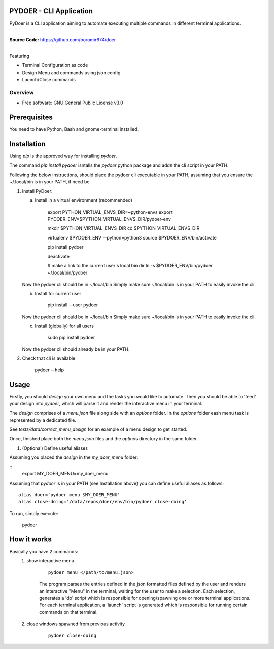 PYDOER - CLI Application
=====================================

PyDoer is a CLI application aiming to automate executing multiple commands in different
terminal applications.

.. start-badges

| |circleci| |codecov|
| |release_version| |wheel| |supported_versions| |commits_since|
| |better_code_hub| |sc1|

|
| **Source Code:** https://github.com/boromir674/doer
|


.. |release_version| image:: https://img.shields.io/pypi/v/pydoer
    :alt: Production Version
    :target: https://pypi.org/project/pydoer/

.. |wheel| image:: https://img.shields.io/pypi/wheel/pydoer.svg
    :alt: Python Wheel
    :target: https://pypi.org/project/pydoer

.. |supported_versions| image:: https://img.shields.io/pypi/pyversions/pydoer.svg
    :alt: Supported Python versions
    :target: https://pypi.org/project/pydoer

.. |commits_since| image:: https://img.shields.io/github/commits-since/boromir674/doer/v1.0.2/dev?logo=github
    :alt: GitHub commits on branch, since tagged version
    :target: https://github.com/boromir674/doer/compare/v1.0.2..dev



.. |circleci| image:: https://circleci.com/gh/boromir674/doer/tree/dev.svg?style=shield
    :alt: CircleCI
    :target: https://circleci.com/gh/boromir674/doer/tree/dev

.. |codecov| image:: https://img.shields.io/codecov/c/github/boromir674/doer/dev?logo=codecov
    :alt: Codecov
    :target: https://codecov.io/gh/boromir674/doer


.. |better_code_hub| image:: https://bettercodehub.com/edge/badge/boromir674/doer?branch=dev
    :alt: Better Code Hub
    :target: https://bettercodehub.com/


.. |sc1| image:: https://img.shields.io/scrutinizer/quality/g/boromir674/doer/dev?logo=scrutinizer&style=flat
    :alt: Scrutinizer code quality
    :target: https://scrutinizer-ci.com/g/boromir674/doer/?branch=dev



Featuring

- Terminal Configuration as code
- Design Menu and commands using json config
- Launch/Close commands


========
Overview
========

* Free software: GNU General Public License v3.0

Prerequisites
=============

You need to have Python, Bash and gnome-terminal installed.

Installation
============

Using `pip` is the approved way for installing `pydoer`.

The command `pip install pydoer` isntalls the `pydoer` python package
and adds the cli script in your PATH.

Following the below instructions, should place the pydoer cli executable
in your PATH, assuming that you ensure the ~/.local/bin is in your PATH, if need be.

1. Install PyDoer:

   a. Install in a virtual environment (recommended)
   
       export PYTHON_VIRTUAL_ENVS_DIR=~python-envs
       export PYDOER_ENV=$PYTHON_VIRTUAL_ENVS_DIR/pydoer-env

       mkdir $PYTHON_VIRTUAL_ENVS_DIR
       cd $PYTHON_VIRTUAL_ENVS_DIR

       virtualenv $PYDOER_ENV --python=python3
       source $PYDOER_ENV/bin/activate

       pip install pydoer

       deactivate

       # make a link to the current user's local bin dir
       ln -s $PYDOER_ENV/bin/pydoer ~/.local/bin/pydoer
   
   Now the pydoer cli should be in ~/local/bin
   Simply make sure ~/local/bin is in your PATH to easily invoke the cli.

   b. Install for current user
       
       pip install --user pydoer

   Now the pydoer cli should be in ~/local/bin
   Simply make sure ~/local/bin is in your PATH to easily invoke the cli.

   c. Install (globally) for all users

       sudo pip install pydoer
   
   Now the pydoer cli should already be in your PATH.

2. Check that cli is available

       pydoer --help


Usage
=====

Firstly, you should `design` your own menu and the tasks you would like to
automate. Then you should be able to 'feed' your design into `pydoer`,
which will parse it and render the interactive menu in your terminal.

The `design` comprises of a `menu.json` file along side with an `options`
folder. In the `options` folder eash menu task is represented by a dedicated file.

See `tests/data/correct_menu_design` for an example of a menu design
to get started.

Once, finished place both the `menu.json` files and the `optinos` directory
in the same folder.

1. (Optional) Define useful aliases

Assuming you placed the `design` in the `my_doer_menu` folder:

::
    export MY_DOER_MENU=my_doer_menu


Assuming that `pydoer` is in your PATH (see Installation above)
you can define useful aliases as follows:

::

    alias doer='pydoer menu $MY_DOER_MENU'
    alias close-doing='/data/repos/doer/env/bin/pydoer close-doing'


To run, simply execute:

    pydoer


How it works
============

Basically you have 2 commands:
    1. show interactive menu

        ::

            pydoer menu </path/to/menu.json>

        The program parses the entries defined in the json formatted files defined by the user and renders
        an interactive "Menu" in the terminal, waiting for the user to make a selection.
        Each selection, generates a 'do' script which is responsible for opening/spawning one or more terminal applications.
        For each terminal application, a 'launch' script is generated which is responsible for running certain commands on that terminal.

    2. close windows spawned from previous activity

        ::

            pydoer close-doing
